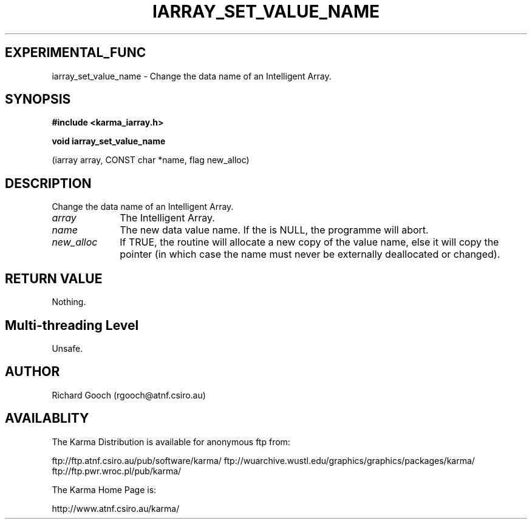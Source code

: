.TH IARRAY_SET_VALUE_NAME 3 "14 Aug 2006" "Karma Distribution"
.SH EXPERIMENTAL_FUNC
iarray_set_value_name \- Change the data name of an Intelligent Array.
.SH SYNOPSIS
.B #include <karma_iarray.h>
.sp
.B void iarray_set_value_name
.sp
(iarray array, CONST char *name, flag new_alloc)
.SH DESCRIPTION
Change the data name of an Intelligent Array.
.IP \fIarray\fP 1i
The Intelligent Array.
.IP \fIname\fP 1i
The new data value name. If the is NULL, the programme will abort.
.IP \fInew_alloc\fP 1i
If TRUE, the routine will allocate a new copy of the value
name, else it will copy the pointer (in which case the name must never be
externally deallocated or changed).
.SH RETURN VALUE
Nothing.
.SH Multi-threading Level
Unsafe.
.SH AUTHOR
Richard Gooch (rgooch@atnf.csiro.au)
.SH AVAILABLITY
The Karma Distribution is available for anonymous ftp from:

ftp://ftp.atnf.csiro.au/pub/software/karma/
ftp://wuarchive.wustl.edu/graphics/graphics/packages/karma/
ftp://ftp.pwr.wroc.pl/pub/karma/

The Karma Home Page is:

http://www.atnf.csiro.au/karma/
